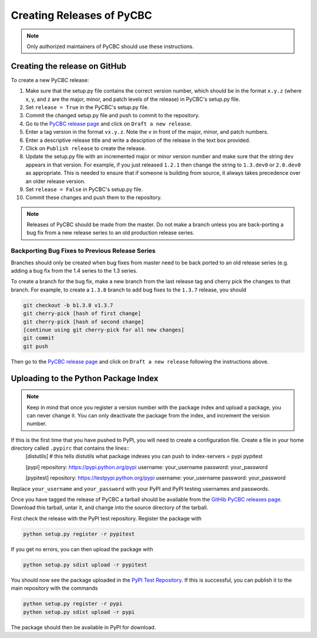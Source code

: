 ##########################
Creating Releases of PyCBC
##########################

.. note::

    Only authorized maintainers of PyCBC should use these instructions.


==============================
Creating the release on GitHub
==============================

To create a new PyCBC release:

#. Make sure that the setup.py file contains the correct version number, which should be in the format ``x.y.z`` (where x, y, and z are the major, minor, and patch levels of the release) in PyCBC's setup.py file.
#. Set ``release = True`` in the PyCBC's setup.py file.
#. Commit the changed setup.py file and push to commit to the repository.
#. Go to the `PyCBC release page <https://github.com/ligo-cbc/pycbc/releases>`_ and click on ``Draft a new release``. 
#. Enter a tag version in the format ``vx.y.z``. Note the ``v`` in front of the major, minor, and patch numbers. 
#. Enter a descriptive release title and write a desciption of the release in the text box provided.
#. Click on ``Publish release`` to create the release.
#. Update the setup.py file with an incremented major or minor version number and make sure that the string ``dev`` appears in that version. For example, if you just released ``1.2.1`` then change the string to ``1.3.dev0`` or ``2.0.dev0`` as appropriate. This is needed to ensure that if someone is building from source, it always takes precedence over an older release version.
#. Set ``release = False`` in PyCBC's setup.py file.
#. Commit these changes and push them to the repository.

.. note::

    Releases of PyCBC should be made from the master. Do not make a branch
    unless you are back-porting a bug fix from a new release series to an
    old production release series.

------------------------------------------------
Backporting Bug Fixes to Previous Release Series
------------------------------------------------

Branches should only be created when bug fixes from master need to be back
ported to an old release series (e.g. adding a bug fix from the 1.4 series to
the 1.3 series. 

To create a branch for the bug fix, make a new branch from the last release
tag and cherry pick the changes to that branch. For example, to create a
``1.3.8`` branch to add bug fixes to the ``1.3.7`` release, you should

.. code:: bash

  git checkout -b b1.3.8 v1.3.7
  git cherry-pick [hash of first change]
  git cherry-pick [hash of second change]
  [continue using git cherry-pick for all new changes]
  git commit
  git push

Then go to the `PyCBC release page <https://github.com/ligo-cbc/pycbc/releases>`_ and click on ``Draft a new release`` following the instructions above.

=====================================
Uploading to the Python Package Index
=====================================

.. note::

    Keep in mind that once you register a version number with the package index and upload a package, you can never change it. You can only deactivate the package from the index, and increment the version number.

If this is the first time that you have pushed to PyPI, you will need to create a configuration file. Create a file in your home directory called ``.pypirc`` that contains the lines::
    [distutils] # this tells distutils what package indexes you can push to
    index-servers =
    pypi
    pypitest

    [pypi]
    repository: https://pypi.python.org/pypi
    username: your_username
    password: your_password

    [pypitest]
    repository: https://testpypi.python.org/pypi
    username: your_username
    password: your_password

Replace ``your_username`` and ``your_password`` with your PyPI and PyPI testing usernames and passwords.

Once you have tagged the release of PyCBC a tarball should be available from the `GitHib PyCBC releases page <https://github.com/ligo-cbc/pycbc/releases>`_. Download this tarball, untar it, and change into the source directory of the tarball. 

First check the release with the PyPI test repository. Register the package with 

.. code:: bash

    python setup.py register -r pypitest

If you get no errors, you can then upload the package with

.. code:: bash

    python setup.py sdist upload -r pypitest

You should now see the package uploaded in the `PyPI Test Repository <https://testpypi.python.org/pypi>`_. If this is successful, you can publish it to the main repository with the commands

.. code:: bash

    python setup.py register -r pypi
    python setup.py sdist upload -r pypi

The package should then be available in PyPI for download.

